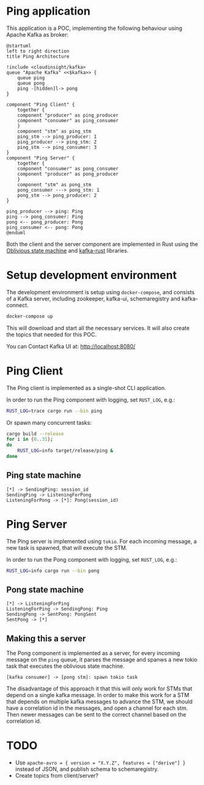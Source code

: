 * Ping application

This application is a POC, implementing the following behaviour using Apache Kafka as broker:

#+begin_src plantuml :file architecture.svg
  @startuml
  left to right direction
  title Ping Architecture

  !include <cloudinsight/kafka>
  queue "Apache Kafka" <<$kafka>> {
      queue ping
      queue pong
      ping -[hidden]l-> pong
  }

  component "Ping Client" {
      together {
	  component "producer" as ping_producer
	  component "consumer" as ping_consumer
      }
      component "stm" as ping_stm
      ping_stm --> ping_producer: 1
      ping_producer --> ping_stm: 2
      ping_stm --> ping_consumer: 3
  }
  component "Ping Server" {
      together {
	  component "consumer" as pong_consumer
	  component "producer" as pong_producer
      }
      component "stm" as pong_stm
      pong_consumer ---> pong_stm: 1
      pong_stm --> pong_producer: 2
  }

  ping_producer --> ping: Ping
  ping --> pong_consumer: Ping
  pong <-- pong_producer: Pong
  ping_consumer <-- pong: Pong
  @enduml
#+end_src

#+RESULTS:
[[file:architecture.svg]]

Both the client and the server component are implemented in Rust using the [[https://github.com/vnermolaev/oblivious-state-machine][Oblivious state machine]] and [[https://github.com/kafka-rust/kafka-rust][kafka-rust]] libraries.

* Setup development environment

The development environment is setup using ~docker-compose~, and consists of a Kafka server, including zookeeper, kafka-ui, schemaregistry and kafka-connect.

#+begin_src bash
  docker-compose up
#+end_src

This will download and start all the necessary services. It will also create the topics that needed for this POC.

You can Contact Kafka UI at: http://localhost:8080/

* Ping Client

The Ping client is implemented as a single-shot CLI application.

In order to run the Ping component with logging, set ~RUST_LOG~, e.g.:

#+begin_src bash
  RUST_LOG=trace cargo run --bin ping
#+end_src

Or spawn many concurrent tasks:

#+begin_src bash
  cargo build --release
  for i in {0..31};
  do
      RUST_LOG=info target/release/ping &
  done
#+end_src

** Ping state machine

#+begin_src plantuml :file ping.svg
  [*] -> SendingPing: session_id
  SendingPing -> ListeningForPong
  ListeningForPong -> [*]: Pong(session_id)
#+end_src

#+RESULTS:
[[file:ping.svg]]

* Ping Server

The Ping server is implemented using ~tokio~. For each incoming message, a new task is spawned, that will execute the STM.

In order to run the Pong component with logging, set ~RUST_LOG~, e.g.:

#+begin_src bash
  RUST_LOG=info cargo run --bin pong
#+end_src

** Pong state machine

#+begin_src plantuml :file pong.svg
  [*] -> ListeningForPing
  ListeningForPing -> SendingPong: Ping
  SendingPong -> SentPong: PongSent
  SentPong -> [*]
#+end_src

#+RESULTS:
[[file:pong.svg]]

** Making this a server

The Pong component is implemented as a server, for every incoming
message on the ~ping~ queue, it parses the message and spanws a new
tokio task that executes the oblivious state machine.

#+begin_src plantuml :file pong-server.svg
  [kafka consumer] -> [pong stm]: spawn tokio task
#+end_src

#+RESULTS:
[[file:pong-server.svg]]

The disadvantage of this approach it that this will only work for STMs
that depend on a single kafka message. In order to make this work for
a STM that depends on multiple kafka messages to advance the STM, we
should have a correlation id in the messages, and open a channel for
each stm. Then newer messages can be sent to the correct channel based
on the correlation id.

* TODO

- Use ~apache-avro = { version = "X.Y.Z", features = ["derive"] }~ instead of JSON, and publish schema to schemaregistry.
- Create topics from client/server?
